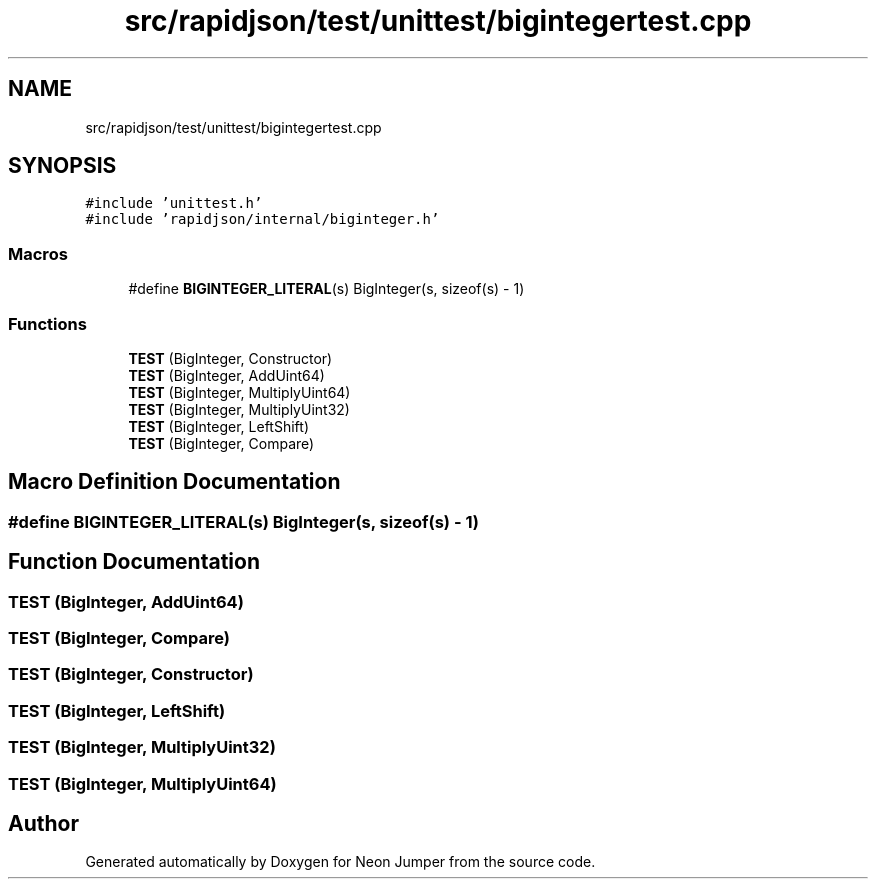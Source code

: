 .TH "src/rapidjson/test/unittest/bigintegertest.cpp" 3 "Fri Jan 14 2022" "Version 1.0.0" "Neon Jumper" \" -*- nroff -*-
.ad l
.nh
.SH NAME
src/rapidjson/test/unittest/bigintegertest.cpp
.SH SYNOPSIS
.br
.PP
\fC#include 'unittest\&.h'\fP
.br
\fC#include 'rapidjson/internal/biginteger\&.h'\fP
.br

.SS "Macros"

.in +1c
.ti -1c
.RI "#define \fBBIGINTEGER_LITERAL\fP(s)   BigInteger(s, sizeof(s) \- 1)"
.br
.in -1c
.SS "Functions"

.in +1c
.ti -1c
.RI "\fBTEST\fP (BigInteger, Constructor)"
.br
.ti -1c
.RI "\fBTEST\fP (BigInteger, AddUint64)"
.br
.ti -1c
.RI "\fBTEST\fP (BigInteger, MultiplyUint64)"
.br
.ti -1c
.RI "\fBTEST\fP (BigInteger, MultiplyUint32)"
.br
.ti -1c
.RI "\fBTEST\fP (BigInteger, LeftShift)"
.br
.ti -1c
.RI "\fBTEST\fP (BigInteger, Compare)"
.br
.in -1c
.SH "Macro Definition Documentation"
.PP 
.SS "#define BIGINTEGER_LITERAL(s)   BigInteger(s, sizeof(s) \- 1)"

.SH "Function Documentation"
.PP 
.SS "TEST (BigInteger, AddUint64)"

.SS "TEST (BigInteger, Compare)"

.SS "TEST (BigInteger, Constructor)"

.SS "TEST (BigInteger, LeftShift)"

.SS "TEST (BigInteger, MultiplyUint32)"

.SS "TEST (BigInteger, MultiplyUint64)"

.SH "Author"
.PP 
Generated automatically by Doxygen for Neon Jumper from the source code\&.
